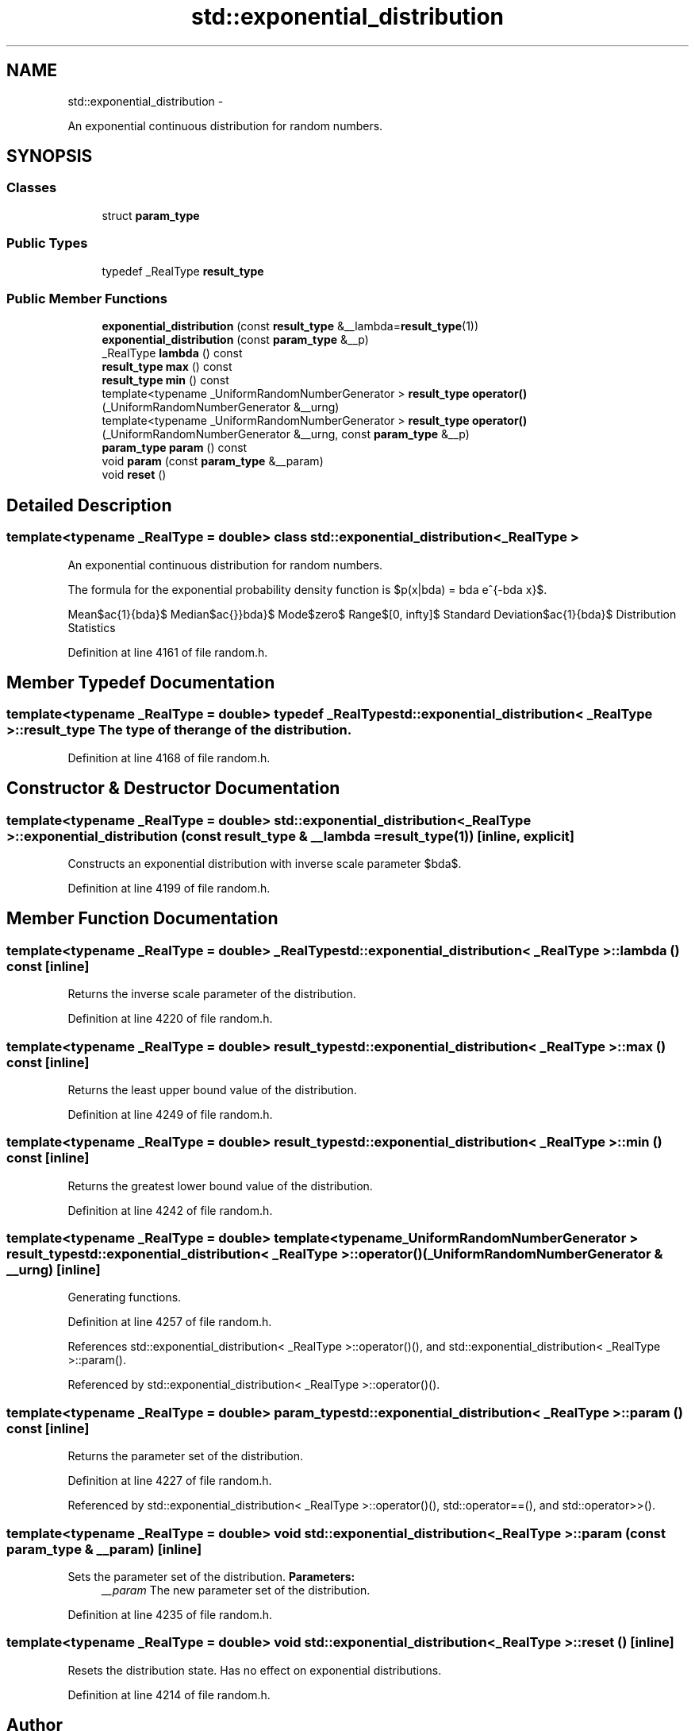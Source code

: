 .TH "std::exponential_distribution" 3 "Sun Oct 10 2010" "libstdc++" \" -*- nroff -*-
.ad l
.nh
.SH NAME
std::exponential_distribution \- 
.PP
An exponential continuous distribution for random numbers.  

.SH SYNOPSIS
.br
.PP
.SS "Classes"

.in +1c
.ti -1c
.RI "struct \fBparam_type\fP"
.br
.in -1c
.SS "Public Types"

.in +1c
.ti -1c
.RI "typedef _RealType \fBresult_type\fP"
.br
.in -1c
.SS "Public Member Functions"

.in +1c
.ti -1c
.RI "\fBexponential_distribution\fP (const \fBresult_type\fP &__lambda=\fBresult_type\fP(1))"
.br
.ti -1c
.RI "\fBexponential_distribution\fP (const \fBparam_type\fP &__p)"
.br
.ti -1c
.RI "_RealType \fBlambda\fP () const "
.br
.ti -1c
.RI "\fBresult_type\fP \fBmax\fP () const "
.br
.ti -1c
.RI "\fBresult_type\fP \fBmin\fP () const "
.br
.ti -1c
.RI "template<typename _UniformRandomNumberGenerator > \fBresult_type\fP \fBoperator()\fP (_UniformRandomNumberGenerator &__urng)"
.br
.ti -1c
.RI "template<typename _UniformRandomNumberGenerator > \fBresult_type\fP \fBoperator()\fP (_UniformRandomNumberGenerator &__urng, const \fBparam_type\fP &__p)"
.br
.ti -1c
.RI "\fBparam_type\fP \fBparam\fP () const "
.br
.ti -1c
.RI "void \fBparam\fP (const \fBparam_type\fP &__param)"
.br
.ti -1c
.RI "void \fBreset\fP ()"
.br
.in -1c
.SH "Detailed Description"
.PP 

.SS "template<typename _RealType = double> class std::exponential_distribution< _RealType >"
An exponential continuous distribution for random numbers. 

The formula for the exponential probability density function is $p(x|\lambda) = \lambda e^{-\lambda x}$.
.PP
Mean$\frac{1}{\lambda}$ Median$\frac{\ln 2}{\lambda}$ Mode$zero$ Range$[0, \infty]$ Standard Deviation$\frac{1}{\lambda}$ Distribution Statistics
.PP
Definition at line 4161 of file random.h.
.SH "Member Typedef Documentation"
.PP 
.SS "template<typename _RealType = double> typedef _RealType \fBstd::exponential_distribution\fP< _RealType >::\fBresult_type\fP"The type of the range of the distribution. 
.PP
Definition at line 4168 of file random.h.
.SH "Constructor & Destructor Documentation"
.PP 
.SS "template<typename _RealType = double> \fBstd::exponential_distribution\fP< _RealType >::\fBexponential_distribution\fP (const \fBresult_type\fP & __lambda = \fC\fBresult_type\fP(1)\fP)\fC [inline, explicit]\fP"
.PP
Constructs an exponential distribution with inverse scale parameter $\lambda$. 
.PP
Definition at line 4199 of file random.h.
.SH "Member Function Documentation"
.PP 
.SS "template<typename _RealType = double> _RealType \fBstd::exponential_distribution\fP< _RealType >::lambda () const\fC [inline]\fP"
.PP
Returns the inverse scale parameter of the distribution. 
.PP
Definition at line 4220 of file random.h.
.SS "template<typename _RealType = double> \fBresult_type\fP \fBstd::exponential_distribution\fP< _RealType >::max () const\fC [inline]\fP"
.PP
Returns the least upper bound value of the distribution. 
.PP
Definition at line 4249 of file random.h.
.SS "template<typename _RealType = double> \fBresult_type\fP \fBstd::exponential_distribution\fP< _RealType >::min () const\fC [inline]\fP"
.PP
Returns the greatest lower bound value of the distribution. 
.PP
Definition at line 4242 of file random.h.
.SS "template<typename _RealType = double> template<typename _UniformRandomNumberGenerator > \fBresult_type\fP \fBstd::exponential_distribution\fP< _RealType >::operator() (_UniformRandomNumberGenerator & __urng)\fC [inline]\fP"
.PP
Generating functions. 
.PP
Definition at line 4257 of file random.h.
.PP
References std::exponential_distribution< _RealType >::operator()(), and std::exponential_distribution< _RealType >::param().
.PP
Referenced by std::exponential_distribution< _RealType >::operator()().
.SS "template<typename _RealType = double> \fBparam_type\fP \fBstd::exponential_distribution\fP< _RealType >::param () const\fC [inline]\fP"
.PP
Returns the parameter set of the distribution. 
.PP
Definition at line 4227 of file random.h.
.PP
Referenced by std::exponential_distribution< _RealType >::operator()(), std::operator==(), and std::operator>>().
.SS "template<typename _RealType = double> void \fBstd::exponential_distribution\fP< _RealType >::param (const \fBparam_type\fP & __param)\fC [inline]\fP"
.PP
Sets the parameter set of the distribution. \fBParameters:\fP
.RS 4
\fI__param\fP The new parameter set of the distribution. 
.RE
.PP

.PP
Definition at line 4235 of file random.h.
.SS "template<typename _RealType = double> void \fBstd::exponential_distribution\fP< _RealType >::reset ()\fC [inline]\fP"
.PP
Resets the distribution state. Has no effect on exponential distributions. 
.PP
Definition at line 4214 of file random.h.

.SH "Author"
.PP 
Generated automatically by Doxygen for libstdc++ from the source code.
